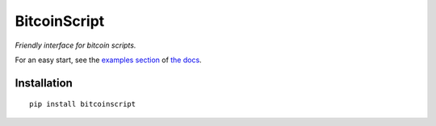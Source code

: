 
==============
BitcoinScript
==============

*Friendly interface for bitcoin scripts.*

For an easy start, see the `examples section <http://bitcoinscript.readthedocs.io#Examples>`_
of `the docs <http://bitcoinscript.readthedocs.io/>`_.

Installation
==============

::
    
    pip install bitcoinscript

